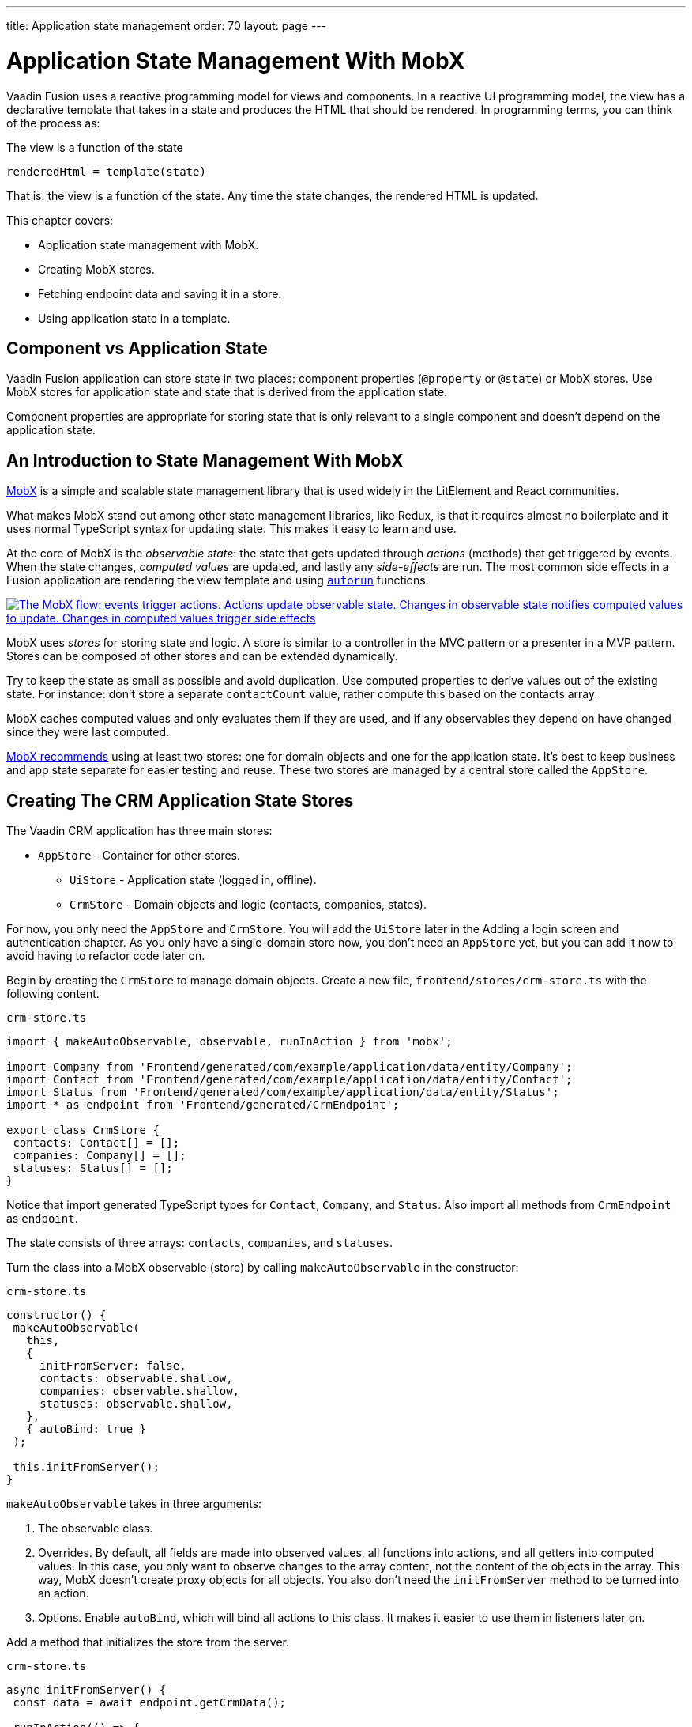 ---
title: Application state management
order: 70
layout: page
---

= Application State Management With MobX

Vaadin Fusion uses a reactive programming model for views and components.
In a reactive UI programming model, the view has a declarative template that takes in a state and produces the HTML that should be rendered.
In programming terms, you can think of the process as:

.The view is a function of the state
----
renderedHtml = template(state)
----

That is: the view is a function of the state.
Any time the state changes, the rendered HTML is updated.

This chapter covers:

* Application state management with MobX.
* Creating MobX stores.
* Fetching endpoint data and saving it in a store.
* Using application state in a template.

== Component vs Application State

Vaadin Fusion application can store state in two places: component properties (`@property` or `@state`) or MobX stores.
Use MobX stores for application state and state that is derived from the application state.

Component properties are appropriate for storing state that is only relevant to a single component and doesn't depend on the application state.

== An Introduction to State Management With MobX

https://mobx.js.org/[MobX] is a simple and scalable state management library that is used widely in the LitElement and React communities.

What makes MobX stand out among other state management libraries, like Redux, is that it requires almost no boilerplate and it uses normal TypeScript syntax for updating state.
This makes it easy to learn and use.

At the core of MobX is the _observable state_: the state that gets updated through _actions_ (methods) that get triggered by events.
When the state changes, _computed values_ are updated, and lastly any _side-effects_ are run.
The most common side effects in a Fusion application are rendering the view template and using https://mobx.js.org/reactions.html[`autorun`] functions.

[link=images/diagram.png]
image::images/mobx-diagram.png[The MobX flow: events trigger actions. Actions update observable state. Changes in observable state notifies computed values to update. Changes in computed values trigger side effects, like rendering.]

MobX uses _stores_ for storing state and logic.
A store is similar to a controller in the MVC pattern or a presenter in a MVP pattern.
Stores can be composed of other stores and can be extended dynamically.

Try to keep the state as small as possible and avoid duplication.
Use computed properties to derive values out of the existing state.
For instance: don't store a separate `contactCount` value, rather compute this based on the contacts array.

MobX caches computed values and only evaluates them if they are used, and if any observables they depend on have changed since they were last computed.

https://mobx.js.org/defining-data-stores.html#combining-multiple-stores[MobX recommends] using at least two stores: one for domain objects and one for the application state.
It's best to keep business and app state separate for easier testing and reuse.
These two stores are managed by a central store called the `AppStore`.

== Creating The CRM Application State Stores

The Vaadin CRM application has three main stores:

* `AppStore` - Container for other stores.
** `UiStore` - Application state (logged in, offline).
** `CrmStore` - Domain objects and logic (contacts, companies, states).

For now, you only need the `AppStore` and `CrmStore`.
You will add the `UiStore` later in the Adding a login screen and authentication chapter.
As you only have a single-domain store now, you don't need an `AppStore` yet, but you can add it now to avoid having to refactor code later on.

Begin by creating the `CrmStore` to manage domain objects.
Create a new file, `frontend/stores/crm-store.ts` with the following content.

.`crm-store.ts`
[source,typescript]
----
import { makeAutoObservable, observable, runInAction } from 'mobx';

import Company from 'Frontend/generated/com/example/application/data/entity/Company';
import Contact from 'Frontend/generated/com/example/application/data/entity/Contact';
import Status from 'Frontend/generated/com/example/application/data/entity/Status';
import * as endpoint from 'Frontend/generated/CrmEndpoint';

export class CrmStore {
 contacts: Contact[] = [];
 companies: Company[] = [];
 statuses: Status[] = [];
}
----

Notice that import generated TypeScript types for `Contact`, `Company`, and `Status`.
Also import all methods from `CrmEndpoint` as `endpoint`.

The state consists of three arrays: `contacts`, `companies`, and `statuses`.

Turn the class into a MobX observable (store) by calling `makeAutoObservable` in the constructor:

.`crm-store.ts`
[source,typescript]
----
constructor() {
 makeAutoObservable(
   this,
   {
     initFromServer: false,
     contacts: observable.shallow,
     companies: observable.shallow,
     statuses: observable.shallow,
   },
   { autoBind: true }
 );

 this.initFromServer();
}
----

`makeAutoObservable` takes in three arguments:

1. The observable class.
2. Overrides.
By default, all fields are made into observed values, all functions into actions, and all getters into computed values.
In this case, you only want to observe changes to the array content, not the content of the objects in the array.
This way, MobX doesn't create proxy objects for all objects.
You also don't need the `initFromServer` method to be turned into an action.
3. Options. Enable `autoBind`, which will bind all actions to this class.
It makes it easier to use them in listeners later on.

Add a method that initializes the store from the server.

.`crm-store.ts`
[source,typescript]
----
async initFromServer() {
 const data = await endpoint.getCrmData();

 runInAction(() => {
   this.contacts = data.contacts;
   this.companies = data.companies;
   this.statuses = data.statuses;
 });
}
----

`initFromServer` is an https://developer.mozilla.org/en-US/docs/Learn/JavaScript/Asynchronous/Async_await[`async`] method.
`async` methods can use the `await` keyword to suspend the execution until a `Promise` resolves.
`async` methods make it easier to write non-blocking asynchronous code.

Observables need to be updated through actions.
Normally, all methods on the store are actions.
But asynchronous code needs to be handled slightly differently.
Because the `await` keyword causes the execution to suspend, the original action is no longer active when the value is returned.
You can work around this by either having a separate method just for setting the values, or by using `runInAction` to explicitly run the state update in an action.

Lastly, add the following to `frontend/stores/app-store.ts:

.`app-store.ts`
[source,typescript]
----
import { CrmStore } from "./crm-store";

export class AppStore {
 crmStore = new CrmStore();
}

export const appStore = new AppStore();
export const crmStore = appStore.crmStore;
----

The purpose of the app store is to ensure that you only have one instance of the stores and that they are in sync.
Export the `crmStore` member for convenience.
This way, you can import and use `crmStore` instead of `appStore.crmStore`, while still ensuring that you only work with one set of stores.

== Using a MobX Store From a View Template

Now that you have a store that contains the state, you can use it to display contacts in the list view grid.

First, import the store into the list view:

.`list-view.ts`
[source,typescript]
----
import { crmStore } from 'Frontend/stores/app-store';
----

Next, update the template.
Use a property binding on `vaadin-grid` to bind the contacts state to the `items` property.

.`list-view.ts`
[source,html]
----
<vaadin-grid class="grid h-full" .items="${crmStore.contacts}">
----

In your browser, you should now see all the contacts listed in the grid.
If you don't have the development server running, start it with the `mvn` command from the command line.

image::images/list-view-with-populated-grid.png[List view showing contacts in the data grid]
